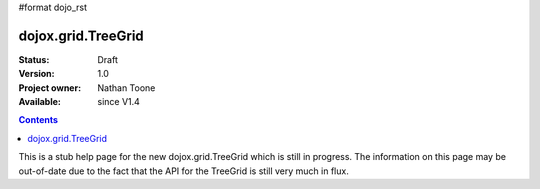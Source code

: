 #format dojo_rst

dojox.grid.TreeGrid
===============

:Status: Draft
:Version: 1.0
:Project owner: Nathan Toone
:Available: since V1.4

.. contents::
   :depth: 2

This is a stub help page for the new dojox.grid.TreeGrid which is still in progress.  The information on this page may be out-of-date due to the fact that the API for the TreeGrid is still very much in flux.
